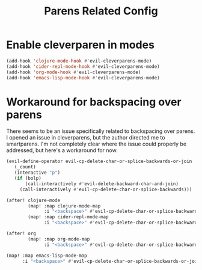 #+TITLE: Parens Related Config
:properties:
#+OPTIONS: toc:nil author:nil timestamp:nil num:nil ^:nil
#+HTML_HEAD_EXTRA: <style> .figure p {text-align: left;} </style>
#+HTML_HEAD_EXTRA: <style> table, th, td {border: solid 1px; font-family: monospace;} </style>
#+HTML_HEAD_EXTRA: <style> td {padding: 5px;} </style>
#+HTML_HEAD_EXTRA: <style> th.org-right {text-align: right;} th.org-left {text-align: left;} </style>
#+startup: shrink
:end:

* Enable cleverparen in modes

#+begin_src emacs-lisp
(add-hook 'clojure-mode-hook #'evil-cleverparens-mode)
(add-hook 'cider-repl-mode-hook #'evil-cleverparens-mode)
(add-hook 'org-mode-hook #'evil-cleverparens-mode)
(add-hook 'emacs-lisp-mode-hook #'evil-cleverparens-mode)
#+end_src

* Workaround for backspacing over parens

There seems to be an issue specifically related to backspacing over parens. I opened an issue in cleverparens, but the author directed me to smartparens. I'm not completely clear where the issue could properly be addressed, but here's a workaround for now.

#+begin_src emacs-lisp
(evil-define-operator evil-cp-delete-char-or-splice-backwards-or-join
   (_count)
   (interactive "p")
   (if (bolp)
       (call-interactively #'evil-delete-backward-char-and-join)
     (call-interactively #'evil-cp-delete-char-or-splice-backwards)))

(after! clojure-mode
        (map! :map clojure-mode-map
              :i "<backspace>" #'evil-cp-delete-char-or-splice-backwards-or-join)
        (map! :map cider-repl-mode-map
              :i "<backspace>" #'evil-cp-delete-char-or-splice-backwards-or-join))

(after! org
        (map! :map org-mode-map
              :i "<backspace>" #'evil-cp-delete-char-or-splice-backwards-or-join))

(map! :map emacs-lisp-mode-map
      :i "<backspace>" #'evil-cp-delete-char-or-splice-backwards-or-join)
#+end_src
